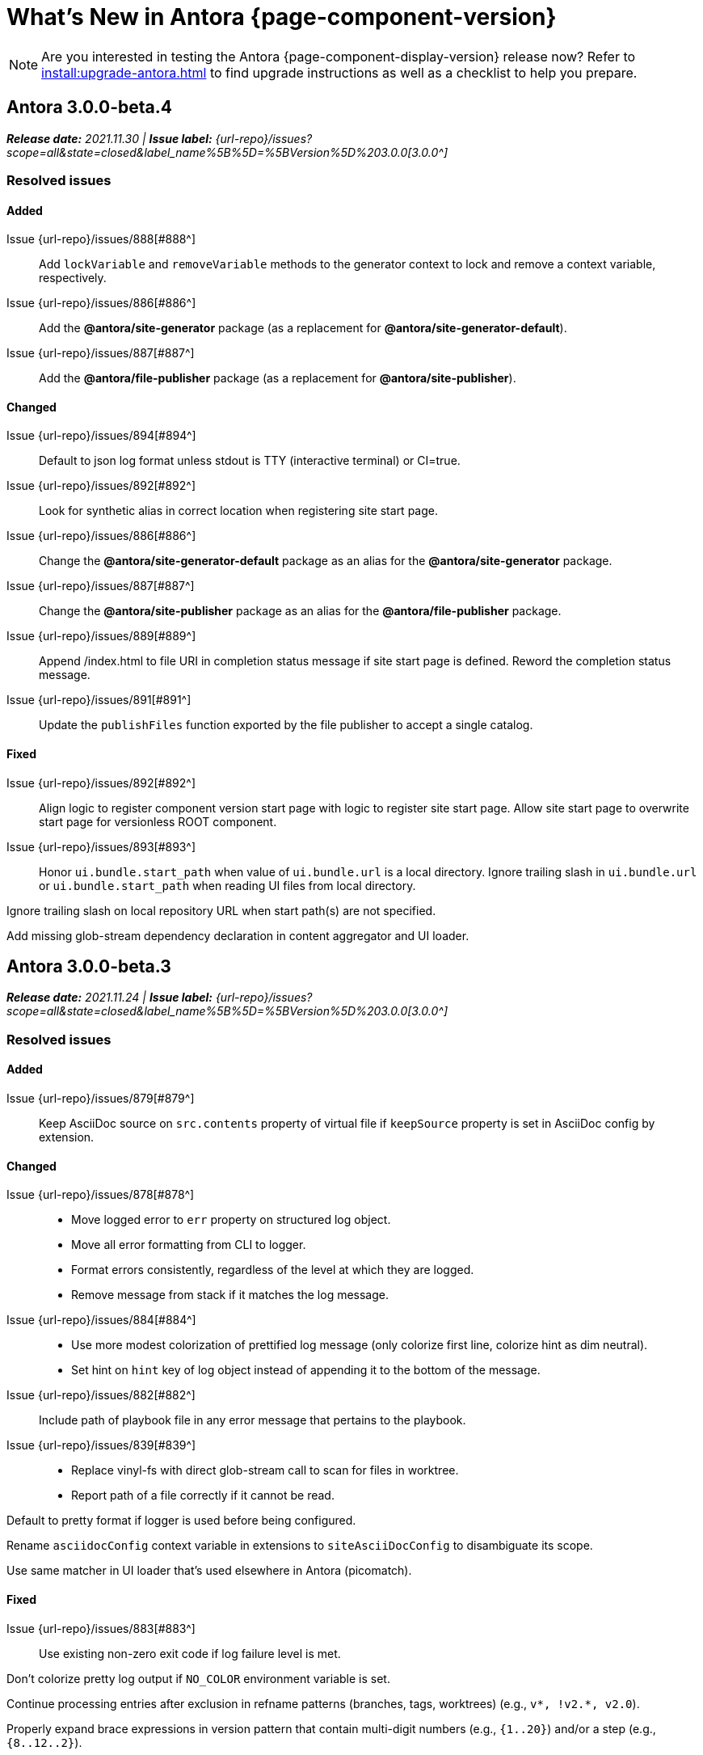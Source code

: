 = What's New in Antora {page-component-version}
:doctype: book
//:page-toclevels: 0
:leveloffset: 1
:url-releases-asciidoctor: https://github.com/asciidoctor/asciidoctor/releases
:url-releases-asciidoctorjs: https://github.com/asciidoctor/asciidoctor.js/releases
:url-gitlab: https://gitlab.com
:url-issues: {url-repo}/issues
:url-milestone-3-0-0: {url-issues}?scope=all&state=closed&label_name%5B%5D=%5BVersion%5D%203.0.0
:url-mr: {url-repo}/merge_requests

NOTE: Are you interested in testing the Antora {page-component-display-version} release now?
Refer to xref:install:upgrade-antora.adoc[] to find upgrade instructions as well as a checklist to help you prepare.

= Antora 3.0.0-beta.4

_**Release date:** 2021.11.30 | *Issue label:* {url-milestone-3-0-0}[3.0.0^]_

== Resolved issues

//Issue {url-issues}/000[#000^]:: ...

=== Added

Issue {url-issues}/888[#888^]:: Add `lockVariable` and `removeVariable` methods to the generator context to lock and remove a context variable, respectively.
Issue {url-issues}/886[#886^]:: Add the *@antora/site-generator* package (as a replacement for *@antora/site-generator-default*).
Issue {url-issues}/887[#887^]:: Add the *@antora/file-publisher* package (as a replacement for *@antora/site-publisher*).

=== Changed

Issue {url-issues}/894[#894^]:: Default to json log format unless stdout is TTY (interactive terminal) or CI=true.
Issue {url-issues}/892[#892^]:: Look for synthetic alias in correct location when registering site start page.
Issue {url-issues}/886[#886^]:: Change the *@antora/site-generator-default* package as an alias for the *@antora/site-generator* package.
Issue {url-issues}/887[#887^]:: Change the *@antora/site-publisher* package as an alias for the *@antora/file-publisher* package.
Issue {url-issues}/889[#889^]:: Append /index.html to file URI in completion status message if site start page is defined.
Reword the completion status message.
Issue {url-issues}/891[#891^]:: Update the `publishFiles` function exported by the file publisher to accept a single catalog.

=== Fixed

Issue {url-issues}/892[#892^]:: Align logic to register component version start page with logic to register site start page.
Allow site start page to overwrite start page for versionless ROOT component.
Issue {url-issues}/893[#893^]:: Honor `ui.bundle.start_path` when value of `ui.bundle.url` is a local directory.
Ignore trailing slash in `ui.bundle.url` or `ui.bundle.start_path` when reading UI files from local directory.

Ignore trailing slash on local repository URL when start path(s) are not specified.

Add missing glob-stream dependency declaration in content aggregator and UI loader.

= Antora 3.0.0-beta.3

_**Release date:** 2021.11.24 | *Issue label:* {url-milestone-3-0-0}[3.0.0^]_

== Resolved issues

=== Added

Issue {url-issues}/879[#879^]:: Keep AsciiDoc source on `src.contents` property of virtual file if `keepSource` property is set in AsciiDoc config by extension.

=== Changed

Issue {url-issues}/878[#878^]::
* Move logged error to `err` property on structured log object.
* Move all error formatting from CLI to logger.
* Format errors consistently, regardless of the level at which they are logged.
* Remove message from stack if it matches the log message.
Issue {url-issues}/884[#884^]::
* Use more modest colorization of prettified log message (only colorize first line, colorize hint as dim neutral).
* Set hint on `hint` key of log object instead of appending it to the bottom of the message.
Issue {url-issues}/882[#882^]:: Include path of playbook file in any error message that pertains to the playbook.
Issue {url-issues}/839[#839^]::
* Replace vinyl-fs with direct glob-stream call to scan for files in worktree.
* Report path of a file correctly if it cannot be read.

Default to pretty format if logger is used before being configured.

Rename `asciidocConfig` context variable in extensions to `siteAsciiDocConfig` to disambiguate its scope.

Use same matcher in UI loader that's used elsewhere in Antora (picomatch).

=== Fixed

Issue {url-issues}/883[#883^]:: Use existing non-zero exit code if log failure level is met.

Don't colorize pretty log output if `NO_COLOR` environment variable is set.

Continue processing entries after exclusion in refname patterns (branches, tags, worktrees) (e.g., `+v*, !v2.*, v2.0+`).

Properly expand brace expressions in version pattern that contain multi-digit numbers (e.g., `{1..20}`) and/or a step (e.g., `{8..12..2}`).

= Antora 3.0.0-beta.2

_**Release date:** 2021.11.16 | *Issue label:* {url-milestone-3-0-0}[3.0.0^]_

== Resolved issues

=== Added

Issue {url-issues}/872[#872^]:: Drop the component segment in the publication URL and output path of all resources in the component named ROOT.
Issue {url-issues}/871[#871^]:: Emit lifecycle events for generator context (`contextStarted`, `contextStopped`, `contextClosed`).

=== Changed

Issue {url-issues}/872[#872^]:: Set the `component` and `module` properties on the alias for the site start page to the value `ROOT` (instead of an empty string).
Issue {url-issues}/874[#874^]:: Rename `GeneratorContext#halt` to `GeneratorContext#stop` to more clearly convey intent.
Issue {url-issues}/875[#875^]:: Update `GeneratorContext#stop` to accept an exit code to assign to `process.exitCode`.

=== Fixed

Issue {url-issues}/876[#876^]:: Configure the correct logger when Antora is installed globally.
Prior to the fix, the log configuration in the playbook was being ignored if using a global Antora installation.

= Antora 3.0.0-beta.1

_**Release date:** 2021.11.03 | *Issue label:* {url-milestone-3-0-0}[3.0.0^]_

== Resolved issues

=== Added

Issue {url-issues}/868[#868^]::
* Allow Antora extensions to replace functions on generator context that get used by default site generator.
Antora binds the generator context to each function automatically.
* Add `GeneratorContext#getFunctions` method to access functions on generator context.
Issue {url-issues}/857[#857^]::
* Allow custom site generator to be specified in playbook using `antora.generator` key.
* Resolve the `antora.generator` playbook value and `--generator` CLI option value using the same rules as other paths / require requests in the playbook.
A path with a leading `~` segment is resolved relative to the user's home directory.
A path with a leading `.` segment is resolved relative to the playbook.
A path with a leading `+~`, or no special segment, is resolved relative to the current directory.
Issue {url-issues}/856[#856^]:: Add a `beforeValidate` callback as the fourth parameter to `buildPlaybook`.
Issue {url-issues}/813[#813^]::
* Add `@antora/logger` as dependency to default site generator.
* Add `GeneratorContext#getLogger` method to retrieve an instance of the logger.
* Add `GeneratorContext#getVariables` method to access content variables.

=== Changed

Node.js:: Set Node.js 12.21.0 as minimum supported Node.js version.
Update Antora Docker image to use Node.js 16.
Dependencies:: Upgrade dependencies and drop workarounds for Node.js < 12.
Issue {url-issues}/686[#686^]:: Enable more powerful pattern matching for refname patterns (branches, tags, worktrees); align with pattern matching for start paths.
Issue {url-issues}/870[#870^]:: Ignore regex modifiers and instead enable extglob for all patterns (branches, tags, worktrees, version, start paths).
Issue {url-issues}/864[#864^]:: Move logic for postprocessing playbook config data to `beforeValidate` function defined in the schema.
Issue {url-issues}/862[#862^]:: Configure logger in the CLI instead of the playbook builder.
Issue {url-issues}/860[#860^]:: Rename Pipeline class to GeneratorContext.
Bind the generator context to the `register` function of an extension unless declared as the first parameter.
Issue {url-issues}/859[#859^]:: Rename `pipeline` category key in playbook schema to `antora` (e.g., `antora.extensions`).
Issue {url-issues}/857[#857^]:: If generator accepts a single parameter, build playbook in CLI and pass to generator.
Default branch pattern:: Change default branches pattern for content sources to `HEAD, v{0..9}*` to avoid matching words that begin with `v`.
Default site generator:: Rename `updateVars` on GeneratorContext to `updateVariables`.

=== Fixed

Issue {url-issues}/865[#865^]:: Handle symlink target that has trailing path separator.

= Highlights

== Attachment resource IDs

Attachments are now referenced with the AsciiDoc xref macro and their Antora resource IDs.
Make sure to enter the `attachment$` family coordinate in its resource ID when referencing it.
See xref:page:attachments.adoc[] for examples.

== Antora extensions

Antora now provides a lightweight, event-based extension facility that you can tap into to augment or influence the functionality of the site generator.
The extension facility is designed for users of all experience levels.
Extensions can be configured using the `antora.extensions` keys in the playbook.

To learn more, see:

* xref:extend:extensions.adoc[Antora Extensions Overview]
* xref:extend:define-extension.adoc[]
* xref:extend:register-extension.adoc[]
* xref:extend:add-event-listeners.adoc[]
* xref:extend:use-context-variables.adoc[]
* xref:extend:configure-extension.adoc[]
* xref:extend:enable-extension.adoc[]
* xref:extend:extension-helpers.adoc[]
* xref:extend:class-based-extension.adoc[]
* xref:extend:asynchronous-listeners.adoc[]
* xref:extend:extension-tutorial.adoc[]
* xref:extend:generator-events-reference.adoc[]
* xref:extend:generator-context-reference.adoc[]

== Generator in playbook

As an alternative to the `--generator` CLI option, it's now possible to specify the custom generator in the playbook using the `antora.generator` key.
The key accepts the same value as the CLI option (i.e., a path or require request).

As part of this change, the meaning of the path prefixes changed to align with other paths defined in the playbook.
If the first path segment is a tilde (`~`), the path is resolved relative to the user's home directory.
If the first path segment is a dot (`.`), the path is resolved relative to the playbook file.
If the first path segment is a tidle plus (`~+`), the path is resolved relative to the current directory.
If the path is a relative path with a file extension and without any of these prefixes, the path is resolved relative to the current directory.
For portability, you're encourage to always use either the `./` or `~+` prefix when specifying a relative path.

The value also accepts any require request (i.e., module name) supported by Antora's user require helper.
See the https://gitlab.com/antora/user-require-helper/-/blob/main/README.adoc#user-content-usage[@antora/user-require-helper documentation^] details.

== Structured JSON and prettified logging

Antora now provides the infrastructure for logging, shaping, and reporting application messages with the introduction of the Antora Logger component.
All application and Asciidoctor messages, except for CLI warnings, are routed through the logger by default.

The logging in Antora 3 can be configured with the following keys:

* The xref:playbook:runtime-log-format.adoc[log.format playbook key] specifies the format of the log messages.
* The xref:playbook:runtime-log-level.adoc[log.level playbook key] specifies a severity threshold, such as `debug` or `error`, that must be met for a message to be logged.
* The xref:playbook:runtime-log-failure-level.adoc[log.failure_level playbook key] specifies the severity threshold that, when met or exceeded, causes Antora to fail on exit with a non-zero exit code.
* The xref:playbook:runtime-log-format.adoc#level-format-key[log.level_format key] allows the log level format of JSON messages to be configured as numbers of labels.
* The xref:playbook:asciidoc-sourcemap.adoc[asciidoc.sourcemap key] provides additional file and line number information about AsciiDoc blocks to Antora's logger and Asciidoctor extensions.
* The `runtime.log.destination` category in the playbook supports writing log messages to a file or standard stream, with additional settings for buffer size, sync, and append.
(_Documentation pending. See {url-issues}/819[#819^]_.)

== Latest version URL customizations

You can now configure the version segment in the URLs of your latest stable and prerelease component version.
The xref:playbook:urls-latest-version-segment.adoc[urls.latest_version_segment playbook key] replaces the actual version with the symbolic version in the published page and asset URLs of the latest component version.
As the key's name implies, it only applies to the latest version of each component version in a site.
The xref:playbook:urls-latest-prerelease-version-segment.adoc[urls.latest_prerelease_version_segment playbook key] replaces the actual version with a symbolic prerelease version in the published page and asset URLs of the latest prereleases in your site.

You can also control the replacement and redirect direction between publishable URLs containing the actual version and URLs containing the symbolic version with the xref:playbook:urls-latest-version-segment-strategy.adoc[urls.latest_version_segment_strategy playbook key].

.Version Choices
****
Antora 3 provides several new features for configuring the version of a component.
To help support these new version features, there's now documentation explaining xref:how-antora-builds-urls.adoc[] and high-level descriptions of Antora's xref:version-facets.adoc[] to help you decide what keys to use when configuring a version of a component.
We've also updated the information about choosing xref:content-source-versioning-methods.adoc[a versioning strategy for your content].
****

== New unversioned component version value

Since the first release of Antora, the version `master` has been given special meaning to identify a versionless component version.
Using that term for this purpose was a mistake and we're correcting it.

In Antora 3.0, we're deprecating the use of the version `master` for this purpose.
The reason we're phasing out this term is because it's not descriptive, it infers that the version is coupled to the branch (which it's not), and it glorifies an immoral system based on human exploitation.
In short, the term just isn't appropriate and we want to move away from it.

Now, you can identify a versionless component version by assigning the tilde (`~`) (shorthand for `null`) to the `version` key in the component version descriptor file ([.path]_antora.yml_).
See xref:component-with-no-version.adoc[] to learn more.

== ROOT component

Building on the special behavior of the ROOT module, if you name the component ROOT, the component name will be dropped from the pub(lication) URL and output path of all resources in that component.
The significance of this behavior is that it means it is now possible to place pages at the root of the published site.
To do so, set the component name to the special value `ROOT` and the version to `~`.

== Map version to git refname

The version for a component version can be derived from the git refname.
The mapping is defined using patterns and replacements on the `version` key on the content source in the playbook or on the `version` key in the component descriptor.
The replacement that corresponds to first pattern that matches will be used.
If no pattern is matched, or the value of version is `true`, the refname will be used as the version.
(_Documentation pending. See {url-issues}/761[#761^] and {url-issues}/762[#762^]_.)

== Symlinks

Antora now supports symlinks in git repositories and on Unix, Unix-like (*nix), and Windows operating systems.
See xref:symlinks.adoc[] to learn how to remap files using symlinks, how Antora handles symlinks to files and directories, and what limitations to keep in mind when using symlinks with Antora.

== Linked worktrees with filtering

It's now possible to use linked worktrees with Antora.
A linked worktree allows a user to keep multiple branches checked out at once.
(In other words, have one worktree per branch).
Linked worktrees can be useful for editing content across branches.

The xref:playbook:content-worktrees.adoc[worktrees key] controls which worktrees Antora uses when locating branches in a location repository.
By default, Antora will only use the main worktree (i.e., `worktrees: .`), as it has always done.
If you set the `worktrees` key on the content source to `true`, Antora will automatically discover and use linked worktrees as well.
To give you even more control, you can filter which linked trees are discovered by specifying a pattern (e.g., `v2.*`).
The author mode page provides a step-by-step guide for setting up xref:playbook:author-mode.adoc#multiple-worktrees[multiple worktrees] for local authoring.

== New default branches pattern

If the `branches` key is absent on both the `content` and `content.sources` keys, Antora uses the default branches pattern.
This pattern has changed from `[master, v*]` to `HEAD, v{0..9}*`.

`HEAD` is a symbolic name that refers to the default branch for remote repositories (as set on the git host) and the current branch for local repositories.
It's very unlikely this will cause a change when using remote repositories.
For local repositories, it may result in the worktree being used in cases it wasn't previously.

== New git playbook keys

The xref:playbook:git-plugins.adoc[git.plugins key] provides a way to specify predefined plugins to load into the git client used by Antora.

The `git.fetch_concurrency` key controls the maximum number of fetch or clone operations that are permitted to run at once.
(_Documentation pending._)

== Asciidoctor 2

Antora 3.0 depends on the latest patch version of Asciidoctor.js 2.2, which provides Asciidoctor 2.0.x.
Support for Asciidoctor.js 1.5.9 (Asciidoctor 1.5.8) has been removed.
Asciidoctor 2 introduces a few substantive changes to existing features that may impact your documentation source content or UI.
See xref:asciidoctor-upgrade-notes.adoc[] to learn about the affected features and the suggested actions you should take before upgrading to Antora 3.

== Deprecations

The following deprecations will be final with the release of Antora 3.0.

* The default branches pattern of `[master, v*]` is deprecated; the default branches pattern is now `HEAD, v{0..9}*`.
* Referencing attachments with the link macro (`+link:[]+`) is deprecated; use the AsciiDoc xref macro and the resource ID of the attachment instead.
* The `attachmentsdir` attribute is deprecated.
Don't use the `+{attachmentsdir}+` attribute reference to reference an attachment; use the xref:page:attachments.adoc[attachment's resource ID] instead.
* Using parent references in the target of the AsciiDoc include directive; use the resource ID of the page, partial, or example instead.
* The `partialsdir` and `examplesdir` attributes are deprecated.
Use the resource ID of the xref:page:include-a-partial.adoc[partial] or xref:page:include-an-example.adoc[example] to reference the resource instead.
* Using the value `master` to represent an unversioned (empty) version when assigned to the `version` key in a component descriptor file is deprecated; use the tilde symbol (`~`) to represent an unversioned component version instead.
In Antora 4, the value `master`, when assigned to the `version` will be treated as a regular value.
* The fallback mechanism that automatically assigned the _.adoc_ file extension to the resource IDs of pages if it was missing in AsciiDoc xref macros and `page-aliases` values is deprecated in to make way for using non-AsciiDoc pages in AsciiDoc xref macros.
* isomorphic-git no longer includes the `cores` API.
Antora still honors the `cores` API, but the call to register the credential manager is now responsible for creating it because it runs before Antora loads.
Refer to xref:playbook:private-repository-auth.adoc#custom[Configure a custom credential manager] for the latest instructions.

See <<deprecated>> and <<removed>> for more information.

= Issues resolved in Antora 3.0.0-alpha.x

== Added

Issue {url-issues}/145[#145^]:: Introduce the Antora Logger component to provide the infrastructure for logging, shaping, and reporting application messages.
Issue {url-issues}/150[#150^]:: Allow extracted UI bundle to be loaded from directory.
Issue {url-issues}/188[#188^]:: Add full support for resolving symlinks located in the git tree of a content source.
Issue {url-issues}/220[#220^]:: Add a completion status message to stdout that shows file URI to local site when terminal is a TTY (and `--quiet` is not set).
Issue {url-issues}/296[#296^]:: Allow the component version string for a content source to be derived from the git refname.
Issue {url-issues}/305[#305^]:: Assign location of git directory for local or cloned remote repository to `src.origin.gitdir` property on virtual file.
Set `src.origin.worktree` property on virtual file to `null` if repository is local and reference is not mapped to a worktree.
Issue {url-issues}/314[#314^]::
* Add `urls.latest_version_segment_strategy`, `urls.latest_version_segment`, and `urls.latest_prerelease_version_segment` keys to playbook schema.
* Replace latest version or prerelease version segment in out path and pub URL (unless version is master) with symbolic name, if specified.
* Define `latestPrerelease` property on component version (if applicable) and use when computing latest version segment.
* Use redirect facility to implement `redirect:to` and `redirect:from` strategies for version segment in out path / pub URL of latest and latest prerelease versions.
Issue {url-issues}/355[#355^]:: Assign author to `page` object in UI model
Issue {url-issues}/368[#368^]:: Catalog example and partial files that do not have a file extension (e.g., Dockerfile).
Issue {url-issues}/403[#403^]:: Log error message when target of xref is not found.
Issue {url-issues}/425[#425^]:: Assign primary alias to `rel` property on target page.
Issue {url-issues}/428[#428^]:: Add support for `./` token at start of path in resource ID as shorthand for current topic path.
Issue {url-issues}/603[#603^]:: Allow the xref macro (`+xref:[]+`) to be used to create a reference to any publishable resource, not just pages.
Also allow the xref attribute (`xref=`) on image macros to be used to create a reference to any publishable resource, not just pages.
Issue {url-issues}/605[#605^]:: Extract method to register start page for component version (`ContentCatalog#registerComponentVersionStartPage`).
Issue {url-issues}/615[#615^]:: Store computed web URL of content source on `src.origin.webUrl` property of virtual file.
Issue {url-issues}/669[#669^]:: Allow value of the `version` key in a component descriptor file to be `~` (shorthand for `null`) to indicate a versionless component version.
Null is assigned using the tilde symbol (`~`) or the keyword `null`.
Internally, the value is coerced to empty string for practical purposes.
+
* If the version is empty (`version: ~`), don't add a version segment to `pub.url` and `out.path` (even if it's a prerelease).
* Sort the versionless version above all other versions (semantic and non-semantic) that belong to the same component.
* Assign the fallback _default_ as the display version if the version is empty and the `display_version` key isn't specified.
* If `prerelease` is set in the component descriptor to a string value, use that as the fallback display version instead.
* If the version is not specified on an alias that specifies an unknown component, set the version to empty string.
We expect this change to be internal and not affect any sites.
* Add support for `+_+` keyword to refer to an empty version in a resource ID (e.g., `+_@page.html+`).
Issue {url-issues}/694[#694^]:: Store refname of content source on `src.origin.refname` property of virtual file.
Issue {url-issues}/735[#735^]:: Add support for `link=self` attribute on image macros.
Issue {url-issues}/742[#742^]::
* Automatically detect and use linked worktrees registered with a local content source (i.e., a local git clone).
* Allow worktrees to be filtered or disabled using the `worktrees` key on the content source.
This is an alternative approach to pointing the content source directly at the [.path]_.git_ folder as previously recommended.
Issue {url-issues}/749[#749^]:: Add support for proxy settings to the git client and UI downloader.
Both components now use the same HTTP library (simple-get).
+
The git client and UI downloader honor proxy settings defined in the `network` category in the playbook.
The `http_proxy`, `https_proxy`, and `no_proxy` environment variables are mapped to respective keys in the playbook.
Issue {url-issues}/767[#767^]:: Add built-in support for writing log messages to a file or standard stream, configured using the `runtime.log.destination` category in the playbook, with additional settings for buffer size, sync, and append.
Map the `--log-file` CLI option and `ANTORA_LOG_FILE` environment variable to the `runtime.log.destination.file` key in playbook.
Issue {url-issues}/775[#775^]:: Allow git plugins to be specified in the playbook using the `git.plugins` key.
Issue {url-issues}/776[#776^]:: Add xref:playbook:asciidoc-sourcemap.adoc[sourcemap key] to `asciidoc` category (default: `false`), mapped to `--asciidoc-sourcemap` CLI option, to enable sourcemap on AsciiDoc processor.
Issue {url-issues}/779[#779^]:: Add `git.fetch_concurrency` key to playbook schema to control the maximum number of fetch or clone operations that are permitted to run at once.
Issue {url-issues}/780[#780^]:: Add `level_format` key to `log` category (default: `label`), mapped to `--log-level-format` CLI option, to allow log level format to be configured.
Use numeric log level in JSON log message if log level format is `number`.
Issue {url-issues}/799[#799^]::
* Introduce an event-based extension facility that notifies listeners added by extensions of significant events, at the same time providing access to in-scope pipeline variables.
//* Add `pipeline` category to the playbook schema to configure the pipeline of the site generator.
* Add `extensions` key to specify extensions that listen for events.
* Emit events at key transition points in the site generator, to which listeners added by extensions can respond to.
//* Introduce a Pipeline object that allows extensions to add listeners and provides helpers for writing extensions.
Issue {url-issues}/800[#800^]:: Log error if image with local target or value of xref attribute on image cannot be resolved.
Issue {url-issues}/810[#810^]:: Map repeatable CLI option named `--extension` to add an entry to or enable an existing entry in the `pipeline.extensions` key in the playbook.
Don't register pipeline extension if extension configuration has a key named `enabled` with a value of `false` and the extension is not enabled from the CLI.
Issue {url-issues}/829[#829^]:: Don't use an HTTP(S) proxy if the value of the `network.no_proxy` key in the playbook is `*`.
Issue {url-issues}/847[#847^]:: Add `gitlab` redirect facility for generating redirects that can be used with GitLab Pages, and add `gitlab` as a valid option for the `urls.redirect_facility` key.

== Changed

//Issue {url-issues}/314[#314^]:: Register all component versions before adding files to content catalog.
//Issue {url-issues}/403[#403^]:: Change "include target" to "target of include" in error message for missing include.
Issue {url-issues}/425[#425^]:: Follow aliases when computing version lineage for page and canonical URL in UI model.
Issue {url-issues}/522[#522^]:: Upgrade to Asciidoctor.js 2.2.3.
Release lock on Asciidoctor.js patch version so newer patch releases of Asciidoctor.js 2.2 are installed automatically when Antora is installed.
Issue {url-issues}/603[#603^]::
* Add the `xref` role to the link created from a non-internal xref macro (e.g., `xref page`).
* Replace the `page` role with the `xref` role on the link created from an xref macro that could not be resolved (e.g., `xref unresolved`).
* Rename the `link-page` role to `xref-` followed by the family name (e.g., `xref-page`) on element created for an image macro that has an non-internal xref target.
* Don't add role to element created for an image macro that has an internal xref target.
* Add only the `xref-unresolved` role to element created for an image macro that has an unresolved xref target.
Issue {url-issues}/605[#605^]:: Only register start page for component version in `ContentCatalog#registerComponentVersion` if value of `startPage` property in descriptor is truthy.
Call `ContentCatalog#registerComponentVersionStartPage` in content classifier to register start page after adding files (instead of before).
Issue {url-issues}/681[#681^]:: Don't use global git credentials path if custom git credentials path is specified, but does not exist.
Issue {url-issues}/689[#689^]::
* Make check for [.path]_.adoc_ extension in value of xref attribute on image more accurate.
* Require page ID spec for start page to include the [.path]_.adoc_ file extension.
* Require page ID spec target in xref to include the [.path]_.adoc_ file extension.
* Interpret every non-URI image target as a resource ID.
* Rename exported `resolveConfig` function in AsciiDoc loader to `resolveAsciiDocConfig`; retain `resolveConfig` as deprecated alias.
Issue {url-issues}/690[#690^]:: Switch back to using versionless default cache folder for managed content repositories.
Issue {url-issues}/692[#692^]:: Add `unresolved` role to image if target is local and it cannot be resolved.
Issue {url-issues}/693[#693^]:: Defer assignment of `mediaType` and `src.mediaType` properties on virtual file to content classifier.
Enhance `ContentCatalog#addFile` to update `src` object if missing required properties, including `mediaType`.
Issue {url-issues}/703[#703^]:: Output version of default site generator in addition to version of CLI when `antora -v` is called.
Issue {url-issues}/706[#706^]:: Ignore backup files (files that end with `+~+`) when scanning content source.
Issue {url-issues}/731[#731^]:: Add support for Node.js 12 and Node.js 14.
//Issue {url-issues}/733[#733^]:: Upgrade CLI library to commander.js 7.2.
Issue {url-issues}/737[#737^]:: Update default branches pattern for content sources to `[HEAD, v*]`.
Related to issue {url-issues}/764[#764^]:: Set `src.origin.url` property on virtual file when repository has no remote even when using worktree.
In this case, the value is the file URI for the local repository.
Issue {url-issues}/766[#766^]:: Report include location in log message when include tag(s) cannot be found.
This change allows the location of the include file to be shown in log messages.
Issue {url-issues}/769[#769^]:: Use converter registered for the html5 backend instead of always using the built-in HTML5 converter.
Detect when registered html5 converter has changed and recreate extended converter to use it.
Issue {url-issues}/774[#774^]:: Upgrade git client to isomorphic-git 1.8.x and update code to accommodate changes to its API.
Issue {url-issues}/776[#776^]:: Include line number and correct file in xref error message when `sourcemap` is enabled on AsciiDoc processor.
Issue {url-issues}/778[#778^]::
* Configure CLI to recognize options that accept a fixed set of values and validate value before proceeding.
* Rename options to choices in help text.
// * Combine choices and default value together in help text for option that accepts a fixed set of values.
//Issue {url-issues}/784[#784^]:: Remove `structured` as possible value of `log.format`, preferring `json` instead.
//Issue {url-issues}/785[#785^]:: Rename `--failure-level` option to `--log-failure-level`.
//Rename `silent` value on `runtime.log.failure_level` to `none`.
Issue {url-issues}/788[#788^]:: Log unhandled error at fatal level.
Issue {url-issues}/793[#793^]:: Ignore backup files (files that end with `+~+`) when reading supplemental UI files and UI bundle from directory.
//Issue {url-issues}/802[#802^]:: Integrate @antora/user-require-helper to require code provided by the user (i.e., Asciidoctor extensions, Antora pipeline extensions, custom providers for the file publisher, user scripts, custom site generator, etc).
Issue {url-issues}/805[#805^]:: Attach map of environment variables to non-enumerable `env` property on playbook.
//Issue {url-issues}/817[#817^]:: Store files in content catalog by family and in UI catalog by type.
//_(Internal change only)._
//Issue {url-issues}/837[#837^]:: Upgrade sonic-boom to 2.0.x.
Issue {url-issues}/855[#855^]:: Begin CLI error message with name of base call (i.e., `antora:`) instead of generic `error:` prefix.
Antora logger:: Set `fatal` as default value for `runtime.log.failure_level`.
//remove `all`, `debug`, and `info` from allowable set of values.
Don't set name on root logger so it isn't included in raw JSON message.

== Fixed

Issue {url-issues}/663[#663^]:: Don't crash if a stem block is empty.
Issue {url-issues}/678[#678^]:: Add support for optional option on include directive to silence warning if target is missing.
Issue {url-issues}/680[#680^]:: Show sensible error message if cache directory cannot be created.
Issue {url-issues}/695[#695^]:: Don't crash when loading or converting AsciiDoc document if content catalog is not passed to `loadAsciiDoc`.
Issue {url-issues}/698[#698^]:: Add `redirect` modifier to splat alias rewrite rule for nginx (when redirect-facility=nginx).
Issue {url-issues}/700[#700^]::
* Show error message with backtrace (if available) when `--stacktrace` option is set, even if the stack property is missing.
* Fix error message from being printed twice in certain cases when `--stacktrace` option is passed to CLI.
Issue {url-issues}/739[#739^]:: Provide fallback link text for an xref when the target matches relative src path of current page.
Previously, the link text would end up being `[]` in this scenario.
Issue {url-issues}/745[#745^]:: Upgrade marky dependency to allow isomorphic-git to work on Node.js 16.
Node.js 16 has also been added to the CI matrix so the test suite is run on Node.js 16 nightly.
Issue {url-issues}/747[#747^]:: Add full support for resolving symlinks that originate from the worktree of a local content source.
Provide a clear error message when a broken symlink or symlink cycle is detected in worktree.
Issue {url-issues}/764[#764^]:: Assign file URL to `src.origin.url` on virtual file if repository has no remote and not using worktree.
This change allows the location of the local git repository to be shown in log messages.
Issue {url-issues}/765[#765^]:: Add file info to reader before pushing include onto the stack so it stays in sync if file is empty.
This change fixes how the target of an include that follows an empty include is resolved.
Issue {url-issues}/771[#771^]:: Port fixes for include tags processing from Asciidoctor.
Issue {url-issues}/779[#779^]:: If an error is thrown while loading or scanning a repository, allow any clone or fetch operations already underway to complete.
Issue {url-issues}/790[#790^]:: Don't warn if a page declares the manpage doctype.
Issue {url-issues}/794[#794^]:: Publish dot files from UI bundle if matched by an entry in the list of static files in the UI descriptor.
Issue {url-issues}/795[#795^]:: End destination stream for logger in finalize call when log format is pretty.
Issue {url-issues}/804[#804^]:: Include source information in error message for duplicate alias when component is unknown.
Issue {url-issues}/816[#816^]:: Gracefully handle case when remote URL for local content source uses explicit `ssh://` protocol and port.
Issue {url-issues}/823[#823^]:: Show location and reason of syntax error in user code when `--stacktrace` option is specified.
Issue {url-issues}/828[#828^]:: Don't camelCase keys in value of `version` key on content source.
Issue {url-issues}/838[#838^]:: Always sort prerelease versions before non-prerelease versions.
Asciidoctor logger:: Sync Asciidoctor log level to Antora log level when Antora log level is `debug`.
Set context on Asciidoctor logger before calling `register` function of extensions to match behavior of Asciidoctor.

[#deprecated]
== Deprecated

Issue {url-issues}/603[#603^]:: Deprecate `:attachmentsdir:` attribute and use of link macro (`+link:[]+`) to reference an attachment; use the xref macro and the attachment's resource ID instead.
Issue {url-issues}/669[#669^]:: Deprecate the value `master` to represent an empty (versionless) version when assigned to the `version` key in a component descriptor file; replace with the tilde symbol (`~`).
Issue {url-issues}/689[#689^]::
* Deprecate `getAll` method on ContentCatalog; superseded by `getFiles`.
* Deprecate `getAll` method on UiCatalog; superseded by `getFiles`.
* Deprecate exported `resolveConfig` function in AsciiDoc loader.
* Deprecate use of page ID spec without _.adoc_ file for page alias.
* Deprecate use of non-resource ID spec (e.g., parent path) as target of include directive.
* Deprecate `getAll` method on site catalog; superseded by `getFiles`.
* Deprecate the `--google-analytics-key` CLI option; superseded by the `--key` option.
Issue {url-issues}/737[#737^]:: Deprecate default branches pattern `[master, v*]` for content sources; superseded by `HEAD, v{0..9}*`.

[#removed]
== Removed

Node.js:: Drop support for Node.js 10.
Issue {url-issues}/522[#522^]:: Drop support for Asciidoctor.js 1.5.9.
Automatically upgrade to using Asciidoctor.js 2.2.x.
Issue {url-issues}/679[#679^]:: Drop support for Node.js 8.
Issue {url-issues}/689[#689^]::
* Remove deprecated `page-relative` attribute; superseded by `page-relative-src-path`.
* Remove `pull` key from `runtime` category in playbook; superseded by `fetch` key.
* Remove `ensureGitSuffix` key from `git` category in playbook file (but not playbook model); renamed to `ensure_git_suffix`.
* Remove fallback to resolve site-wide AsciiDoc config in `classifyContent` function.
* Drop `latestVersion` property on component version object; superseded by `latest` property.
* Remove deprecated `getComponentMap` and `getComponentMapSortedBy` methods on `ContentCatalog`.
Parent references for images::
Remove ability to use parent references in the target of the AsciiDoc image macro (e.g., `image::../../../module-b/_images/image-filename.png[]`).

////
[#thanks-3-0-0]
== Thanks

Most important of all, a huge *thank you!* to all the folks who helped make Antora even better.

We want to call out the following people for making contributions to this release:
////

// Contributors
////
({url-issues}/553[#553^])
({url-mr}/405[!405^])

Antonio ({url-gitlab}/bandantonio[@bandantonio^])::
Karl Dangerfield ({url-gitlab}/obayozo[@obayozo^])::
Rob Donnelly ({url-gitlab}/rfdonnelly[@rfdonnelly^])::
Ewan Edwards ({url-gitlab}/eedwards[@eedwards^])::
James Elliott ({url-gitlab}/DeepSymmetry[@DeepSymmetry^])::
gotwf ({url-gitlab}/gotwf[@gotwf^])::
Guillaume Grossetie ({url-gitlab}/g.grossetie[@g.grossetie^])::
Chris Jaquet ({url-gitlab}/chrisjaquet[@chrisjaquet])::
David Jencks ({url-gitlab}/djencks[@djencks^])::
Jared Morgan ({url-gitlab}/jaredmorgs[@jaredmorgs^])::
Daniel Mulholland ({url-gitlab}/danyill[@danyill^])::
Alexander Schwartz ({url-gitlab}/ahus1[@ahus1^])::
Ben Walding ({url-gitlab}/bwalding[@bwalding^])::
Coley Woyak ({url-gitlab}/coley.woyak.saagie[@coley.woyak.saagie^])::
Anthony Vanelverdinghe ({url-gitlab}/anthonyv.be[@anthonyv.be^])::
////
